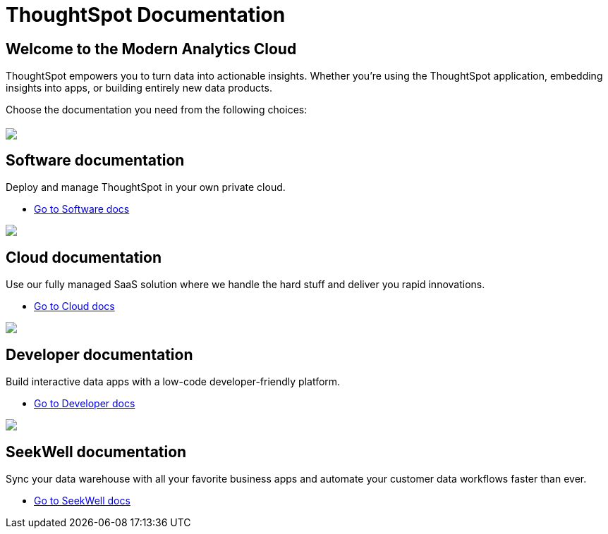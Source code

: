 = ThoughtSpot Documentation
:page-layout: home

== Welcome to the Modern Analytics Cloud
ThoughtSpot empowers you to turn data into actionable insights.
Whether you’re using the ThoughtSpot application, embedding
insights into apps, or building entirely new data products.

Choose the documentation you need from the following choices:
[.conceal-title]
== {empty}
++++
<div class="columns">
  <div class="box-home">
    <img src="_images/software.png">
    <h2>
      Software documentation
    </h2>
    <p>Deploy and manage ThoughtSpot in your own private cloud.</p>
    <ul>
      <li><a href="https://docs-test-thoughtspot.netlify.app/software/latest">Go to Software docs</a></li>
    </ul>
    </div>
  <div class="box-home">
  <img src="_images/cloud.png">
    <h2>
      Cloud documentation
    </h2>
    <p>Use our fully managed SaaS solution where we handle the hard stuff and deliver you rapid innovations.</p>
    <ul>
      <li><a href="https://docs-test-thoughtspot.netlify.app/cloud/latest">Go to Cloud docs</a></li>
    </ul>
    </div>
  <div class="box-home">
    <img src="_images/developer.png">
    <h2>
      Developer documentation
    </h2>
    <p>Build interactive data apps with a low-code developer-friendly platform.</p>
    <ul>
      <li><a href="https://docs.thoughtspot.com/visual-embed-sdk/release/en/?pageid=introduction">Go to Developer docs</a></li>
    </ul>
    </div>
 <div class="box-home">
   <img src="_images/just-logo-black-40px.png">
   <h2>
     SeekWell documentation
   </h2>
   <p>Sync your data warehouse with all your
favorite business apps and automate your customer data workflows
faster than ever.</p>
   <ul>
     <li><a href="https://doc.seekwell.io/">Go to SeekWell docs</a></li>
   </ul>
   </div>
</div>
++++
